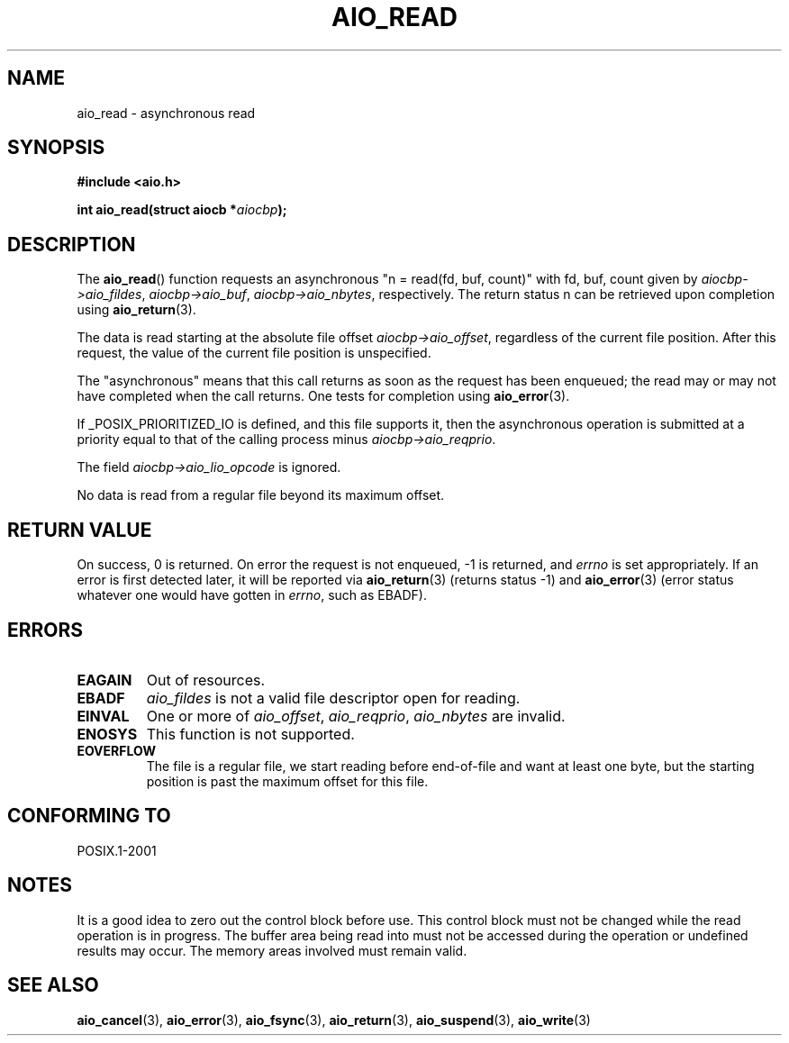 .\" Copyright (c) 2003 Andries Brouwer (aeb@cwi.nl)
.\"
.\" This is free documentation; you can redistribute it and/or
.\" modify it under the terms of the GNU General Public License as
.\" published by the Free Software Foundation; either version 2 of
.\" the License, or (at your option) any later version.
.\"
.\" The GNU General Public License's references to "object code"
.\" and "executables" are to be interpreted as the output of any
.\" document formatting or typesetting system, including
.\" intermediate and printed output.
.\"
.\" This manual is distributed in the hope that it will be useful,
.\" but WITHOUT ANY WARRANTY; without even the implied warranty of
.\" MERCHANTABILITY or FITNESS FOR A PARTICULAR PURPOSE.  See the
.\" GNU General Public License for more details.
.\"
.\" You should have received a copy of the GNU General Public
.\" License along with this manual; if not, write to the Free
.\" Software Foundation, Inc., 59 Temple Place, Suite 330, Boston, MA 02111,
.\" USA.
.\"
.TH AIO_READ 3 2003-11-14  "" "Linux Programmer's Manual"
.SH NAME
aio_read \- asynchronous read
.SH SYNOPSIS
.sp
.B "#include <aio.h>"
.sp
.BI "int aio_read(struct aiocb *" aiocbp );
.SH DESCRIPTION
The
.BR aio_read ()
function requests an asynchronous "n = read(fd, buf, count)"
with fd, buf, count given by
.IR aiocbp->aio_fildes ,
.IR aiocbp->aio_buf ,
.IR aiocbp->aio_nbytes ,
respectively.
The return status n can be retrieved upon completion using
.BR aio_return (3).
.LP
The data is read starting at the absolute file offset
.IR aiocbp->aio_offset ,
regardless of the current file position.
After this request,
the value of the current file position is unspecified.
.LP
The "asynchronous" means that this call returns as soon as the
request has been enqueued; the read may or may not have completed
when the call returns.
One tests for completion using
.BR aio_error (3).
.LP
If _POSIX_PRIORITIZED_IO is defined, and this file supports it,
then the asynchronous operation is submitted at a priority equal
to that of the calling process minus
.IR aiocbp->aio_reqprio .
.LP
The field
.I aiocbp->aio_lio_opcode
is ignored.
.LP
No data is read from a regular file beyond its maximum offset.
.SH "RETURN VALUE"
On success, 0 is returned.
On error the request is not enqueued, \-1
is returned, and
.I errno
is set appropriately.
If an error is first detected later, it will
be reported via
.BR aio_return (3)
(returns status \-1) and
.BR aio_error (3)
(error status whatever one would have gotten in
.IR errno ,
such as EBADF).
.SH ERRORS
.TP
.B EAGAIN
Out of resources.
.TP
.B EBADF
.I aio_fildes
is not a valid file descriptor open for reading.
.TP
.B EINVAL
One or more of
.IR aio_offset ,
.IR aio_reqprio ,
.IR aio_nbytes
are invalid.
.TP
.B ENOSYS
This function is not supported.
.TP
.B EOVERFLOW
The file is a regular file, we start reading before end-of-file
and want at least one byte, but the starting position is past
the maximum offset for this file.
.SH "CONFORMING TO"
POSIX.1-2001
.SH NOTES
It is a good idea to zero out the control block before use.
This control block must not be changed while the read operation
is in progress.
The buffer area being read into
.\" or the control block of the operation
must not be accessed during the operation or undefined results may
occur.
The memory areas involved must remain valid.
.SH "SEE ALSO"
.BR aio_cancel (3),
.BR aio_error (3),
.BR aio_fsync (3),
.BR aio_return (3),
.BR aio_suspend (3),
.BR aio_write (3)
